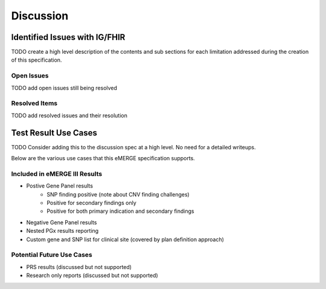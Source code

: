 .. _discussion:

Discussion
==========

Identified Issues with IG/FHIR
^^^^^^^^^^^^^^^^^^^^^^^^^^^^^^^^^^^^
TODO create a high level description of the contents and sub sections for each limitation addressed during the creation of this specification.

Open Issues
""""""""""""
TODO add open issues still being resolved


Resolved Items
""""""""""""""
TODO add resolved issues and their resolution


Test Result Use Cases
^^^^^^^^^^^^^^^^^^^^^^
TODO Consider adding this to the discussion spec at a high level. No need for a detailed writeups.

Below are the various use cases that this eMERGE specification supports.

Included in eMERGE III Results
"""""""""""""""""""""""""""""""
* Postive Gene Panel results
    * SNP finding positive  (note about CNV finding challenges)
    * Positive for secondary findings only
    * Positive for both primary indication and secondary findings
* Negative Gene Panel results
* Nested PGx results reporting
* Custom gene and SNP list for clinical site (covered by plan definition approach)

Potential Future Use Cases
""""""""""""""""""""""""""""
* PRS results (discussed but not supported)
* Research only reports (discussed but not supported)
